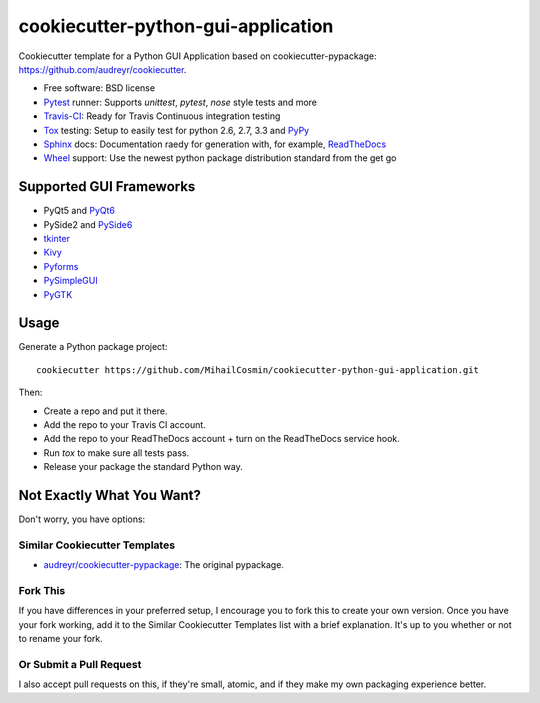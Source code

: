 ===================================
cookiecutter-python-gui-application
===================================

Cookiecutter template for a Python GUI Application based on cookiecutter-pypackage: https://github.com/audreyr/cookiecutter.

* Free software: BSD license
* Pytest_ runner: Supports `unittest`, `pytest`, `nose` style tests and more
* Travis-CI_: Ready for Travis Continuous integration testing
* Tox_ testing: Setup to easily test for python 2.6, 2.7, 3.3 and PyPy_
* Sphinx_ docs: Documentation raedy for generation with, for example, ReadTheDocs_
* Wheel_ support: Use the newest python package distribution standard from the get go


Supported GUI Frameworks
-----
* PyQt5 and PyQt6_
* PySide2 and PySide6_
* tkinter_
* Kivy_
* Pyforms_
* PySimpleGUI_
* PyGTK_


Usage
-----

Generate a Python package project::

    cookiecutter https://github.com/MihailCosmin/cookiecutter-python-gui-application.git

Then:

* Create a repo and put it there.
* Add the repo to your Travis CI account.
* Add the repo to your ReadTheDocs account + turn on the ReadTheDocs service hook.
* Run `tox` to make sure all tests pass.
* Release your package the standard Python way.

Not Exactly What You Want?
--------------------------

Don't worry, you have options:

Similar Cookiecutter Templates
~~~~~~~~~~~~~~~~~~~~~~~~~~~~~~

* `audreyr/cookiecutter-pypackage`_: The original pypackage.

Fork This
~~~~~~~~~

If you have differences in your preferred setup, I encourage you to fork this
to create your own version. Once you have your fork working, add it to the
Similar Cookiecutter Templates list with a brief explanation. It's up to you
whether or not to rename your fork.

Or Submit a Pull Request
~~~~~~~~~~~~~~~~~~~~~~~~

I also accept pull requests on this, if they're small, atomic, and if they
make my own packaging experience better.

.. _Travis-CI: http://travis-ci.org/
.. _Tox: http://testrun.org/tox/
.. _Sphinx: http://sphinx-doc.org/
.. _ReadTheDocs: https://readthedocs.org/
.. _`audreyr/cookiecutter-pypackage`: https://github.com/Nekroze/cookiecutter-pypackage
.. _Pytest: http://pytest.org/
.. _PyPy: http://pypy.org/
.. _Wheel: http://pythonwheels.com

.. _PyQt6: https://www.riverbankcomputing.com/static/Docs/PyQt6/
.. _PySide6: https://doc.qt.io/qtforpython/
.. _tkinter: https://docs.python.org/3/library/tk.html
.. _Kivy: https://kivy.org/doc/stable/
.. _Pyforms: https://pyforms.readthedocs.io/en/v4/
.. _PySimpleGUI: https://pysimplegui.readthedocs.io/en/latest/
.. _PyGTK: https://python-gtk-3-tutorial.readthedocs.io/en/latest/

